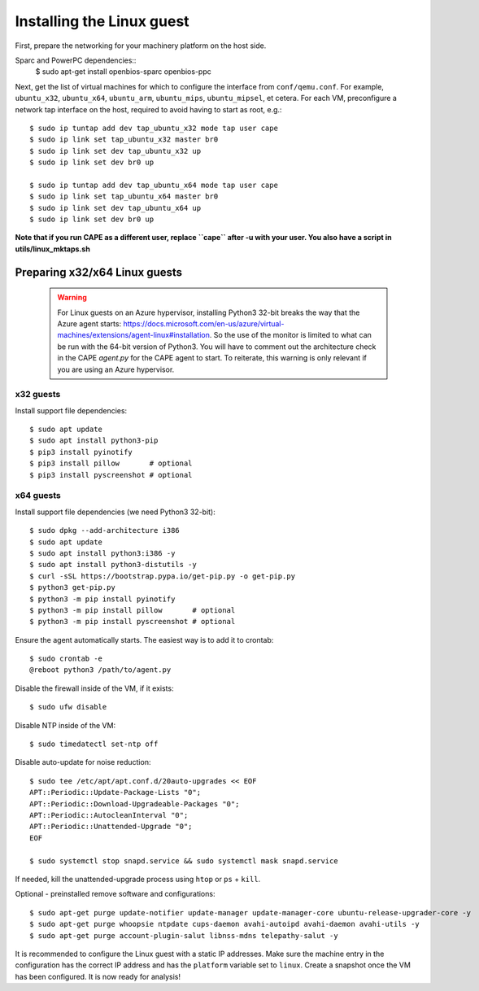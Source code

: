 ==========================
Installing the Linux guest
==========================

First, prepare the networking for your machinery platform on the host side.

.. This has not been tested recently:

Sparc and PowerPC dependencies::
    $ sudo apt-get install openbios-sparc openbios-ppc

Next, get the list of virtual machines for which to configure the interface
from ``conf/qemu.conf``.
For example, ``ubuntu_x32``, ``ubuntu_x64``, ``ubuntu_arm``, ``ubuntu_mips``,
``ubuntu_mipsel``, et cetera.
For each VM, preconfigure a network tap interface on the host, required to
avoid having to start as root, e.g.::

    $ sudo ip tuntap add dev tap_ubuntu_x32 mode tap user cape
    $ sudo ip link set tap_ubuntu_x32 master br0
    $ sudo ip link set dev tap_ubuntu_x32 up
    $ sudo ip link set dev br0 up

    $ sudo ip tuntap add dev tap_ubuntu_x64 mode tap user cape
    $ sudo ip link set tap_ubuntu_x64 master br0
    $ sudo ip link set dev tap_ubuntu_x64 up
    $ sudo ip link set dev br0 up

**Note that if you run CAPE as a different user, replace ``cape`` after -u
with your user. You also have a script in utils/linux_mktaps.sh**


Preparing x32/x64 Linux guests
===========================================

    .. warning::

        For Linux guests on an Azure hypervisor, installing Python3 32-bit breaks the way that the Azure agent starts: https://docs.microsoft.com/en-us/azure/virtual-machines/extensions/agent-linux#installation.
        So the use of the monitor is limited to what can be run with the 64-bit version of Python3. You will have to comment out the architecture check in the CAPE `agent.py` for the CAPE agent to start. To 
        reiterate, this warning is only relevant if you are using an Azure hypervisor.

x32 guests
----------
Install support file dependencies::

    $ sudo apt update
    $ sudo apt install python3-pip
    $ pip3 install pyinotify
    $ pip3 install pillow       # optional
    $ pip3 install pyscreenshot # optional

x64 guests
----------
Install support file dependencies (we need Python3 32-bit)::

    $ sudo dpkg --add-architecture i386
    $ sudo apt update
    $ sudo apt install python3:i386 -y
    $ sudo apt install python3-distutils -y
    $ curl -sSL https://bootstrap.pypa.io/get-pip.py -o get-pip.py
    $ python3 get-pip.py
    $ python3 -m pip install pyinotify
    $ python3 -m pip install pillow       # optional
    $ python3 -m pip install pyscreenshot # optional

Ensure the agent automatically starts. The easiest way is to add it to crontab::

    $ sudo crontab -e
    @reboot python3 /path/to/agent.py

Disable the firewall inside of the VM, if it exists::

    $ sudo ufw disable

Disable NTP inside of the VM::

    $ sudo timedatectl set-ntp off

Disable auto-update for noise reduction::

    $ sudo tee /etc/apt/apt.conf.d/20auto-upgrades << EOF
    APT::Periodic::Update-Package-Lists "0";
    APT::Periodic::Download-Upgradeable-Packages "0";
    APT::Periodic::AutocleanInterval "0";
    APT::Periodic::Unattended-Upgrade "0";
    EOF

    $ sudo systemctl stop snapd.service && sudo systemctl mask snapd.service

If needed, kill the unattended-upgrade process using ``htop`` or ``ps`` + ``kill``.

Optional - preinstalled remove software and configurations::

    $ sudo apt-get purge update-notifier update-manager update-manager-core ubuntu-release-upgrader-core -y
    $ sudo apt-get purge whoopsie ntpdate cups-daemon avahi-autoipd avahi-daemon avahi-utils -y
    $ sudo apt-get purge account-plugin-salut libnss-mdns telepathy-salut -y

It is recommended to configure the Linux guest with a static IP addresses.
Make sure the machine entry in the configuration has the correct IP address and
has the ``platform`` variable set to ``linux``.
Create a snapshot once the VM has been configured.
It is now ready for analysis!

